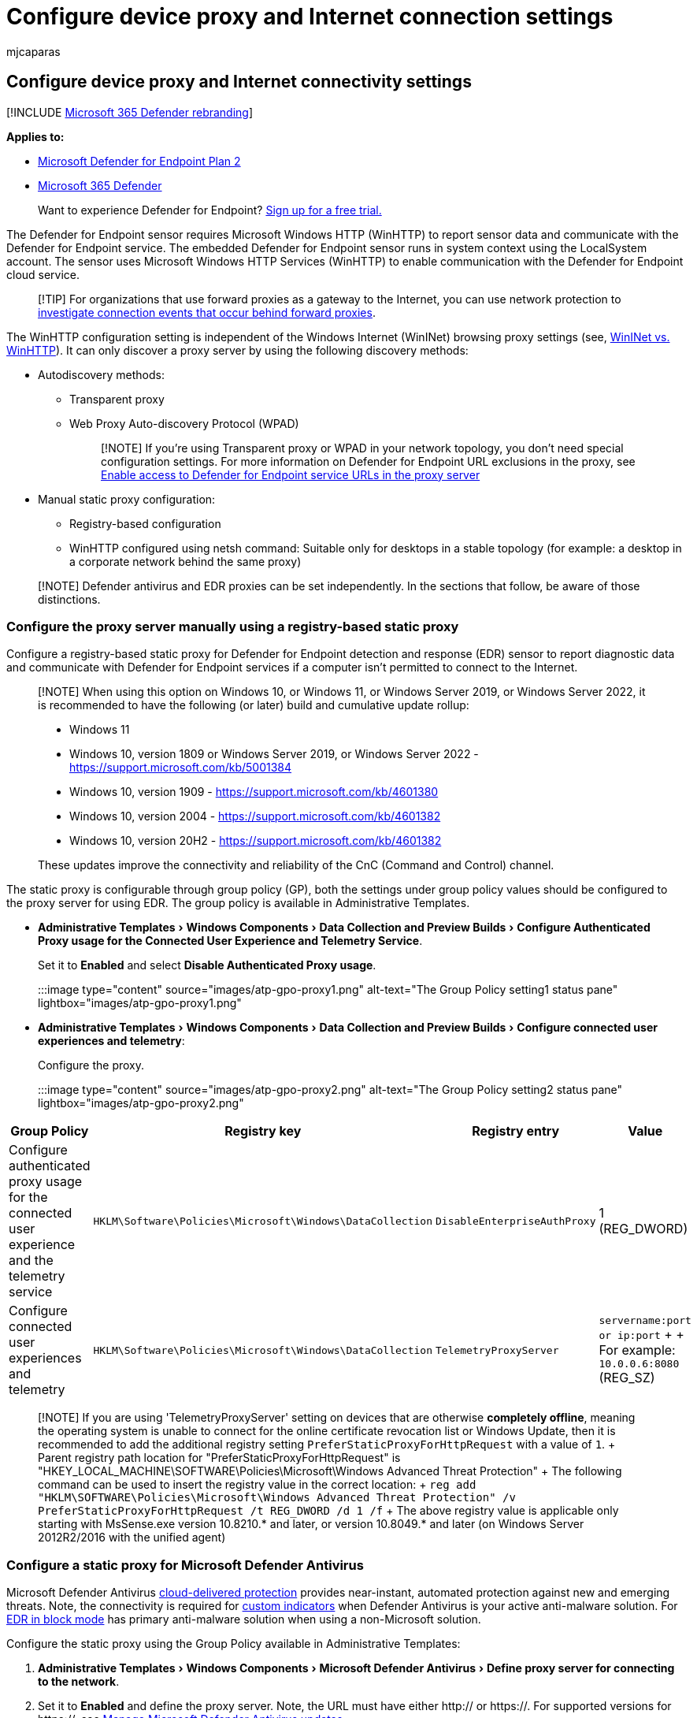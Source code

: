 = Configure device proxy and Internet connection settings
:audience: ITPro
:author: mjcaparas
:description: Configure the Microsoft Defender for Endpoint proxy and internet settings to enable communication with the cloud service.
:experimental:
:keywords: configure, proxy, internet, internet connectivity, settings, proxy settings, netsh, winhttp, proxy server
:manager: dansimp
:ms.author: macapara
:ms.collection: ["m365-security-compliance", "m365-initiative-defender-endpoint"]
:ms.localizationpriority: medium
:ms.mktglfcycl: deploy
:ms.pagetype: security
:ms.service: microsoft-365-security
:ms.sitesec: library
:ms.subservice: mde
:ms.topic: conceptual
:search.appverid: met150
:search.product: eADQiWindows 10XVcnh

== Configure device proxy and Internet connectivity settings

[!INCLUDE xref:../../includes/microsoft-defender.adoc[Microsoft 365 Defender rebranding]]

*Applies to:*

* https://go.microsoft.com/fwlink/p/?linkid=2154037[Microsoft Defender for Endpoint Plan 2]
* https://go.microsoft.com/fwlink/?linkid=2118804[Microsoft 365 Defender]

____
Want to experience Defender for Endpoint?
https://www.microsoft.com/WindowsForBusiness/windows-atp?ocid=docs-wdatp-configureendpointsscript-abovefoldlink[Sign up for a free trial.]
____

The Defender for Endpoint sensor requires Microsoft Windows HTTP (WinHTTP) to report sensor data and communicate with the Defender for Endpoint service.
The embedded Defender for Endpoint sensor runs in system context using the LocalSystem account.
The sensor uses Microsoft Windows HTTP Services (WinHTTP) to enable communication with the Defender for Endpoint cloud service.

____
[!TIP] For organizations that use forward proxies as a gateway to the Internet, you can use network protection to xref:investigate-behind-proxy.adoc[investigate connection events that occur behind forward proxies].
____

The WinHTTP configuration setting is independent of the Windows Internet (WinINet) browsing proxy settings (see, link:/windows/win32/wininet/wininet-vs-winhttp[WinINet vs.
WinHTTP]).
It can only discover a proxy server by using the following discovery methods:

* Autodiscovery methods:
 ** Transparent proxy
 ** Web Proxy Auto-discovery Protocol (WPAD)
+
____
[!NOTE] If you're using Transparent proxy or WPAD in your network topology, you don't need special configuration settings.
For more information on Defender for Endpoint URL exclusions in the proxy, see <<enable-access-to-microsoft-defender-for-endpoint-service-urls-in-the-proxy-server,Enable access to Defender for Endpoint service URLs in the proxy server>>
____
* Manual static proxy configuration:
 ** Registry-based configuration
 ** WinHTTP configured using netsh command: Suitable only for desktops in a stable topology (for example: a desktop in a corporate network behind the same proxy)

____
[!NOTE] Defender antivirus and EDR proxies can be set independently.
In the sections that follow, be aware of those distinctions.
____

=== Configure the proxy server manually using a registry-based static proxy

Configure a registry-based static proxy for Defender for Endpoint detection and response (EDR) sensor to report diagnostic data and communicate with Defender for Endpoint services if a computer isn't permitted to connect to the Internet.

____
[!NOTE] When using this option on Windows 10, or Windows 11, or Windows Server 2019, or Windows Server 2022, it is recommended to have the following (or later) build and cumulative update rollup:

* Windows 11
* Windows 10, version 1809 or Windows Server 2019, or Windows Server 2022  - https://support.microsoft.com/kb/5001384
* Windows 10, version 1909 - https://support.microsoft.com/kb/4601380
* Windows 10, version 2004 - https://support.microsoft.com/kb/4601382
* Windows 10, version 20H2 - https://support.microsoft.com/kb/4601382

These updates improve the connectivity and reliability of the CnC (Command and Control) channel.
____

The static proxy is configurable through group policy (GP), both the settings under group policy values should be configured to the proxy server for using EDR.
The group policy is available in Administrative Templates.

* menu:Administrative Templates[Windows Components > Data Collection and Preview Builds > Configure Authenticated Proxy usage for the Connected User Experience and Telemetry Service].
+
Set it to *Enabled* and select *Disable Authenticated Proxy usage*.
+
:::image type="content" source="images/atp-gpo-proxy1.png" alt-text="The Group Policy setting1 status pane" lightbox="images/atp-gpo-proxy1.png":::

* menu:Administrative Templates[Windows Components > Data Collection and Preview Builds > Configure connected user experiences and telemetry]:
+
Configure the proxy.
+
:::image type="content" source="images/atp-gpo-proxy2.png" alt-text="The Group Policy setting2 status pane" lightbox="images/atp-gpo-proxy2.png":::

|===
| Group Policy | Registry key | Registry entry | Value

| Configure authenticated proxy usage for the connected user experience and the telemetry service
| `HKLM\Software\Policies\Microsoft\Windows\DataCollection`
| `DisableEnterpriseAuthProxy`
| 1 (REG_DWORD)

| Configure connected user experiences and telemetry
| `HKLM\Software\Policies\Microsoft\Windows\DataCollection`
| `TelemetryProxyServer`
| `servername:port or ip:port` +  + For example: `10.0.0.6:8080` (REG_SZ)
|===

____
[!NOTE] If you are using 'TelemetryProxyServer' setting on devices that are otherwise *completely offline*, meaning the operating system is unable to connect for the online certificate revocation list or Windows Update, then it is recommended to add the additional registry setting `PreferStaticProxyForHttpRequest` with a value of `1`.
+ Parent registry path location for "PreferStaticProxyForHttpRequest" is "HKEY_LOCAL_MACHINE\SOFTWARE\Policies\Microsoft\Windows Advanced Threat Protection" + The following command can be used to insert the registry value in the correct location: + `reg add "HKLM\SOFTWARE\Policies\Microsoft\Windows Advanced Threat Protection" /v PreferStaticProxyForHttpRequest /t REG_DWORD /d 1 /f` + The above registry value is applicable only starting with MsSense.exe version 10.8210.* and later, or version 10.8049.* and later (on Windows Server 2012R2/2016 with the unified agent)
____

=== Configure a static proxy for Microsoft Defender Antivirus

Microsoft Defender Antivirus xref:cloud-protection-microsoft-defender-antivirus.adoc[cloud-delivered protection] provides near-instant, automated protection against new and emerging threats.
Note, the connectivity is required for xref:manage-indicators.adoc[custom indicators] when Defender Antivirus is your active anti-malware solution.
For xref:edr-in-block-mode.adoc[EDR in block mode] has primary anti-malware solution when using a non-Microsoft solution.

Configure the static proxy using the Group Policy available in Administrative Templates:

. menu:Administrative Templates[Windows Components > Microsoft Defender Antivirus > Define proxy server for connecting to the network].
. Set it to *Enabled* and define the proxy server.
Note, the URL must have either http:// or https://.
For supported versions for https://, see xref:manage-updates-baselines-microsoft-defender-antivirus.adoc[Manage Microsoft Defender Antivirus updates].
+
:::image type="content" source="images/proxy-server-mdav.png" alt-text="The proxy server for Microsoft Defender Antivirus" lightbox="images/proxy-server-mdav.png":::

. Under the registry key `HKLM\Software\Policies\Microsoft\Windows Defender`, the policy sets the registry value `ProxyServer` as REG_SZ.
+
The registry value `ProxyServer` takes the following string format:
+
[,text]
----
 <server name or ip>:<port>

 For example: http://10.0.0.6:8080
----

____
[!NOTE]

For resiliency purposes and the real-time nature of cloud-delivered protection, Microsoft Defender Antivirus will cache the last known working proxy.
Ensure your proxy solution does not perform SSL inspection.
This will break the secure cloud connection.

Microsoft Defender Antivirus will not use the static proxy to connect to Windows Update or Microsoft Update for downloading updates.
Instead, it will use a system-wide proxy if configured to use Windows Update, or the configured internal update source according to the xref:manage-protection-updates-microsoft-defender-antivirus.adoc[configured fallback order].

If required, you can use menu:Administrative Templates[Windows Components > Microsoft Defender Antivirus > Define proxy auto-config (.pac)] for connecting to the network.
If you need to set up advanced configurations with multiple proxies, use menu:Administrative Templates[Windows Components > Microsoft Defender Antivirus > Define addresses] to bypass proxy server and prevent Microsoft Defender Antivirus from using a proxy server for those destinations.

You can use PowerShell with the `Set-MpPreference` cmdlet to configure these options:

* ProxyBypass
* ProxyPacUrl
* ProxyServer
____

____
[!NOTE] To use the proxy correctly, configure these three different proxy settings:

* Microsoft Defender for Endpoint (MDE)
* AV (Antivirus)
* Endpoint Detection and Response (EDR)
____

=== Configure the proxy server manually using netsh command

Use netsh to configure a system-wide static proxy.

____
[!NOTE]

* This will affect all applications including Windows services which use WinHTTP with default proxy.</br>
____

. Open an elevated command line:
 .. Go to *Start* and type *cmd*.
 .. Right-click *Command prompt* and select *Run as administrator*.
. Enter the following command and press *Enter*:
+
`command prompt netsh winhttp set proxy <proxy>:<port> `
+
For example: `netsh winhttp set proxy 10.0.0.6:8080`

To reset the winhttp proxy, enter the following command and press *Enter*:

```command prompt netsh winhttp reset proxy

----

See [Netsh Command Syntax, Contexts, and Formatting](/windows-server/networking/technologies/netsh/netsh-contexts) to learn more.

## Enable access to Microsoft Defender for Endpoint service URLs in the proxy server

By default, if a proxy or firewall is blocking all traffic by default and allowing only specific domains, then add the domains listed in the downloadable sheet to the allowed domains list.

The following downloadable spreadsheet lists the services and their associated URLs that your network must be able to connect. Ensure there are no firewall or network filtering rules to deny access for these URLs. Optional, you may need to create an *allow* rule specifically for them.

<br>

|Spreadsheet of domains list| Description|
|---|---|
|Microsoft Defender for Endpoint URL list for commercial customers| Spreadsheet of specific DNS records for service locations, geographic locations, and OS for commercial customers. <p> [Download the spreadsheet here.](https://download.microsoft.com/download/6/b/f/6bfff670-47c3-4e45-b01b-64a2610eaefa/mde-urls-commercial.xlsx) <p> Note that Microsoft Defender for Endpoint Plan 1 and Plan 2 share the same proxy service URLs.
| Microsoft Defender for Endpoint URL list for Gov/GCC/DoD | Spreadsheet of specific DNS records for service locations, geographic locations, and OS for Gov/GCC/DoD customers. <p> [Download the spreadsheet here.](https://download.microsoft.com/download/6/a/0/6a041da5-c43b-4f17-8167-79dfdc10507f/mde-urls-gov.xlsx)

If a proxy or firewall has HTTPS scanning (SSL inspection) enabled, exclude the domains listed in the above table from HTTPS scanning.
In your firewall, open all the URLs where the geography column is WW. For rows where the geography column isn't WW, open the URLs to your specific data location. To verify your data location setting, see [Verify data storage location and update data retention settings for Microsoft Defender for Endpoint](/microsoft-365/security/defender-endpoint/data-retention-settings).

> [!NOTE]
> Windows devices running with version 1803 or earlier needs `settings-win.data.microsoft.com`.  <br>
>
> URLs that include v20 in them are only needed if you have Windows devices running version 1803 or later. For example, `us-v20.events.data.microsoft.com` is needed for a Windows device running version 1803 or later and onboarded to US Data Storage region.
>

If a proxy or firewall is blocking anonymous traffic as Defender for Endpoint sensor, and it's connecting from system context to make sure anonymous traffic is permitted in the previously listed URLs.

> [!NOTE]
> Microsoft does not provide a proxy server. These URLs are accessible via the proxy server that you configure.

### Microsoft Monitoring Agent (MMA) - proxy and firewall requirements for older versions of Windows client or Windows Server

The information in the list of proxy and firewall configuration information is required to communicate with Log Analytics agent (often referred to as Microsoft Monitoring Agent) for previous versions of Windows, such as Windows 7 SP1, Windows 8.1, and Windows Server 2008 R2*.

<br>

****

|Agent Resource|Ports|Direction|Bypass HTTPS inspection|
|---|---|---|---|
|*.ods.opinsights.azure.com|Port 443|Outbound|Yes|
|*.oms.opinsights.azure.com|Port 443|Outbound|Yes|
|*.blob.core.windows.net|Port 443|Outbound|Yes|
|*.azure-automation.net|Port 443|Outbound|Yes|

> [!NOTE]
> *These connectivity requirements apply to the previous Microsoft Defender for Endpoint of Windows Server 2016, and Windows Server 2012 R2 that requires MMA. Instructions to onboard these operating systems with the new unified solution are at [Onboard Windows servers](configure-server-endpoints.md), or migrate to the new unified solution at [Server migration scenarios in Microsoft Defender for Endpoint](/microsoft-365/security/defender-endpoint/server-migration).

> [!NOTE]
> As a cloud-based solution, the IP range can change. It's recommended, you move to DNS resolving setting.

## Confirm Microsoft Monitoring Agent (MMA) Service URL Requirements

 See the following guidance to eliminate the wildcard (*) requirement for your specific environment when using the Microsoft Monitoring Agent (MMA) for previous versions of Windows.

1. Onboard a previous operating system with the Microsoft Monitoring Agent (MMA) into Defender for Endpoint (for more information, see [Onboard previous versions of Windows on Defender for Endpoint](https://go.microsoft.com/fwlink/p/?linkid=2010326) and [Onboard Windows servers](configure-server-endpoints.md)).

2. Ensure the machine is successfully reporting into the Microsoft 365 Defender portal.

3. Run the TestCloudConnection.exe tool from "C:\Program Files\Microsoft Monitoring Agent\Agent" to validate the connectivity, and to get the required URLs for your specific workspace.

4. Check the Microsoft Defender for Endpoint URLs list for the complete list of requirements for your region (refer to the Service URLs [Spreadsheet](https://download.microsoft.com/download/6/b/f/6bfff670-47c3-4e45-b01b-64a2610eaefa/mde-urls-commercial.xlsx)).

   :::image type="content" source="images/admin-powershell.png" alt-text="The administrator in Windows PowerShell" lightbox="images/admin-powershell.png":::

The wildcards (\*) used in \*.ods.opinsights.azure.com, \*.oms.opinsights.azure.com, and \*.agentsvc.azure-automation.net URL endpoints can be replaced with your specific Workspace ID. The Workspace ID is specific to your environment and workspace. It can be found in the Onboarding section of your tenant within the Microsoft 365 Defender portal.

The \*.blob.core.windows.net URL endpoint can be replaced with the URLs shown in the "Firewall Rule: \*.blob.core.windows.net" section of the test results.

> [!NOTE]
> In the case of onboarding via Microsoft Defender for Cloud, multiple workspaces can be used. You will need to perform the TestCloudConnection.exe procedure on the onboarded machine from each workspace (to determine, if there are any changes to the *.blob.core.windows.net URLs between the workspaces).

## Verify client connectivity to Microsoft Defender for Endpoint service URLs

Verify, the proxy configuration is completed successfully. The WinHTTP can then discover and communicate through the proxy server in your environment, and then the proxy server will allow  traffic to the Defender for Endpoint service URLs.

1. Download the [Microsoft Defender for Endpoint Client Analyzer tool](https://aka.ms/mdeanalyzer) to the PC, where Defender for Endpoint sensor is running on. For downlevel servers, use the latest preview edition is available for download [Microsoft Defender for Endpoint Client Analyzer tool Beta](https://aka.ms/BetaMDEAnalyzer).

2. Extract the contents of MDEClientAnalyzer.zip on the device.

3. Open an elevated command line:
   1. Go to **Start** and type **cmd**.
   1. Right-click **Command prompt** and select **Run as administrator**.

4. Enter the following command and press **Enter**:

    ```command prompt
    HardDrivePath\MDEClientAnalyzer.cmd
    ```

    Replace *HardDrivePath* with the path, where the MDEClientAnalyzer tool was downloaded. For example:

    ```command prompt
    C:\Work\tools\MDEClientAnalyzer\MDEClientAnalyzer.cmd
    ```

5. The tool creates and extracts the *MDEClientAnalyzerResult.zip* file in the folder to use in the *HardDrivePath*.

6. Open *MDEClientAnalyzerResult.txt* and verify that you've performed the proxy configuration steps to enable server discovery and access to the service URLs.

   The tool checks the connectivity of Defender for Endpoint service URLs. Ensure the Defender for Endpoint client is configured to interact. The tool will print the results in the *MDEClientAnalyzerResult.txt* file for each URL that can potentially be used to communicate with the Defender for Endpoint services. For example:

   ```text
   Testing URL : https://xxx.microsoft.com/xxx
   1 - Default proxy: Succeeded (200)
   2 - Proxy auto discovery (WPAD): Succeeded (200)
   3 - Proxy disabled: Succeeded (200)
   4 - Named proxy: Doesn't exist
   5 - Command line proxy: Doesn't exist
----

If any one of the connectivity options returns a (200) status, then the Defender for Endpoint client can communicate with the tested URL properly using this connectivity method.

However, if the connectivity check results indicate a failure, an HTTP error is displayed (see HTTP Status Codes).
You can then use the URLs in the table shown in <<enable-access-to-microsoft-defender-for-endpoint-service-urls-in-the-proxy-server,Enable access to Defender for Endpoint service URLs in the proxy server>>.
The URLs available for use will depend on the region selected during the onboarding procedure.

____
[!NOTE] The Connectivity Analyzer tool's cloud connectivity checks are not compatible with Attack Surface Reduction rule link:attack-surface-reduction-rules-reference.md#block-process-creations-originating-from-psexec-and-wmi-commands[Block process creations originating from PSExec and WMI commands].
You will need to temporarily disable this rule, to run the connectivity tool.
Alternatively, you can temporarily add link:attack-surface-reduction-rules-deployment-implement.md#customize-attack-surface-reduction-rules[ASR exclusions] when running the analyzer.

When the TelemetryProxyServer is set in Registry or via Group Policy, Defender for Endpoint will fall back, it fails to access the defined proxy.
____

=== Related articles

* xref:use-group-policy-microsoft-defender-antivirus.adoc[Use Group Policy settings to configure and manage Microsoft Defender Antivirus]
* xref:configure-endpoints.adoc[Onboard Windows devices]
* xref:troubleshoot-onboarding.adoc[Troubleshoot Microsoft Defender for Endpoint onboarding issues]
